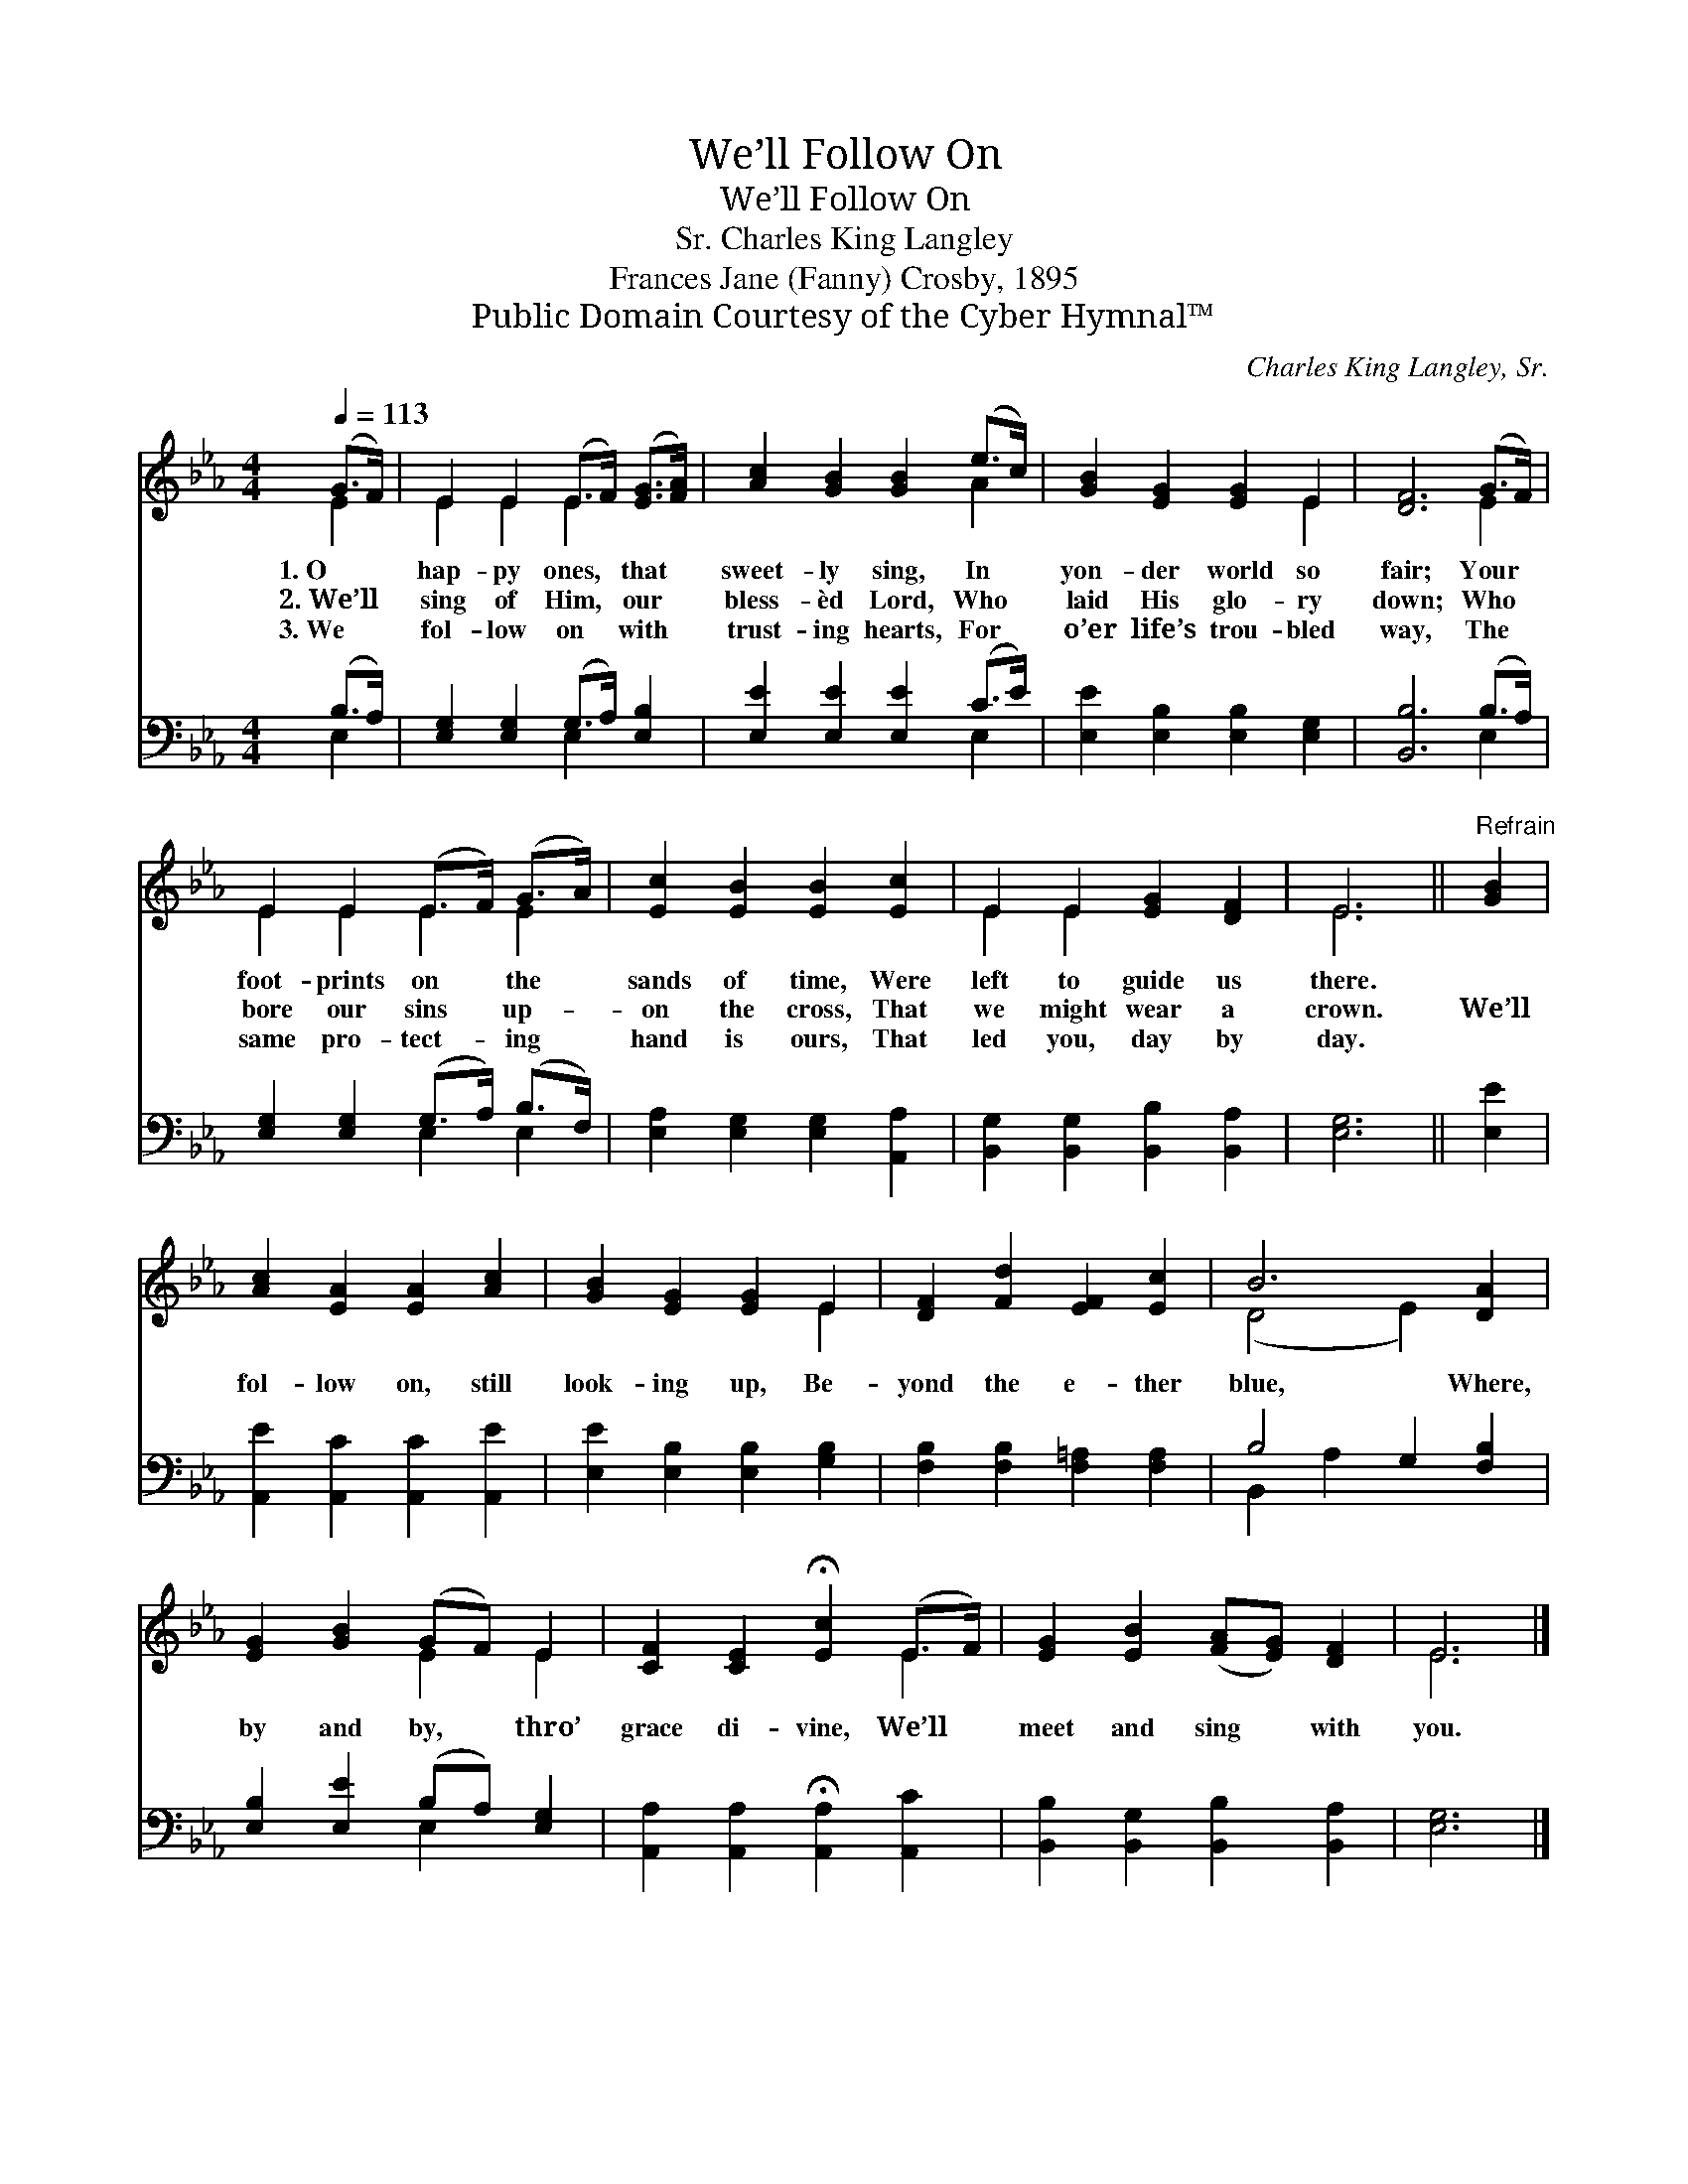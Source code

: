 X:1
T:We’ll Follow On
T:We’ll Follow On
T:Charles King Langley, Sr.
T:Frances Jane (Fanny) Crosby, 1895
T:Public Domain Courtesy of the Cyber Hymnal™
C:Charles King Langley, Sr.
Z:Public Domain
Z:Courtesy of the Cyber Hymnal™
%%score ( 1 2 ) ( 3 4 )
L:1/8
Q:1/4=113
M:4/4
K:Eb
V:1 treble 
V:2 treble 
V:3 bass 
V:4 bass 
V:1
 (G>F) | E2 E2 (E>F) ([EG]>[FA]) | [Ac]2 [GB]2 [GB]2 (e>c) | [GB]2 [EG]2 [EG]2 E2 | [DF]6 (G>F) | %5
w: 1.~O *|hap- py ones, * that *|sweet- ly sing, In *|yon- der world so|fair; Your *|
w: 2.~We’ll *|sing of Him, * our *|bless- èd Lord, Who *|laid His glo- ry|down; Who *|
w: 3.~We *|fol- low on * with *|trust- ing hearts, For *|o’er life’s trou- bled|way, The *|
 E2 E2 (E>F) (G>A) | [Ec]2 [EB]2 [EB]2 [Ec]2 | E2 E2 [EG]2 [DF]2 | E6 ||"^Refrain" [GB]2 | %10
w: foot- prints on * the *|sands of time, Were|left to guide us|there.||
w: bore our sins * up- *|on the cross, That|we might wear a|crown.|We’ll|
w: same pro- tect- * ing *|hand is ours, That|led you, day by|day.||
 [Ac]2 [EA]2 [EA]2 [Ac]2 | [GB]2 [EG]2 [EG]2 E2 | [DF]2 [Fd]2 [EF]2 [Ec]2 | B6 [DA]2 | %14
w: ||||
w: fol- low on, still|look- ing up, Be-|yond the e- ther|blue, Where,|
w: ||||
 [EG]2 [GB]2 (GF) E2 | [CF]2 [CE]2 !fermata![Ec]2 (E>F) | [EG]2 [EB]2 ([FA][EG]) [DF]2 | E6 |] %18
w: ||||
w: by and by, * thro’|grace di- vine, We’ll *|meet and sing * with|you.|
w: ||||
V:2
 E2 | E2 E2 E2 x2 | x6 A2 | x6 E2 | x6 E2 | E2 E2 E2 E2 | x8 | E2 E2 x4 | E6 || x2 | x8 | x6 E2 | %12
 x8 | (D4 E2) x2 | x4 E2 E2 | x6 E2 | x8 | E6 |] %18
V:3
 (B,>A,) | [E,G,]2 [E,G,]2 (G,>A,) [E,B,]2 | [E,E]2 [E,E]2 [E,E]2 (C>E) | %3
 [E,E]2 [E,B,]2 [E,B,]2 [E,G,]2 | [B,,B,]6 (B,>A,) | [E,G,]2 [E,G,]2 (G,>A,) (B,>F,) | %6
 [E,A,]2 [E,G,]2 [E,G,]2 [A,,A,]2 | [B,,G,]2 [B,,G,]2 [B,,B,]2 [B,,A,]2 | [E,G,]6 || [E,E]2 | %10
 [A,,E]2 [A,,C]2 [A,,C]2 [A,,E]2 | [E,E]2 [E,B,]2 [E,B,]2 [G,B,]2 | %12
 [F,B,]2 [F,B,]2 [F,=A,]2 [F,A,]2 | B,4 G,2 [F,B,]2 | [E,B,]2 [E,E]2 (B,A,) [E,G,]2 | %15
 [A,,A,]2 [A,,A,]2 !fermata![A,,A,]2 [A,,C]2 | [B,,B,]2 [B,,G,]2 [B,,B,]2 [B,,A,]2 | [E,G,]6 |] %18
V:4
 E,2 | x4 E,2 x2 | x6 E,2 | x8 | x6 E,2 | x4 E,2 E,2 | x8 | x8 | x6 || x2 | x8 | x8 | x8 | %13
 B,,2 A,2 x4 | x4 E,2 x2 | x8 | x8 | x6 |] %18

